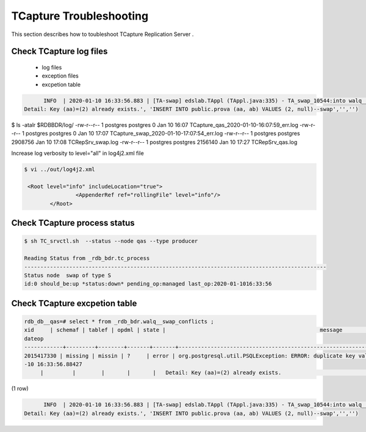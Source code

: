 .. _troubleshooting:

TCapture Troubleshooting 
===========================
This section describes how to toubleshoot TCapture Replication Server  .

Check TCapture log files 
-----------------------------------------



	- log files 
	- exception files
	- excpetion table





.. code-block:: sh

        INFO  | 2020-01-10 16:33:56.883 | [TA-swap] edslab.TAppl (TAppl.java:335) - TA_swap_10544:into walq__nodemst_conflicts:insert into _rdb_bdr.walq__swap_conflicts  (xid,schemaf , tablef ,opdml ,state, message ,detail, hint, context)  values ( 2015417330,'missing' , 'missin' ,'?','error' ,'org.postgresql.util.PSQLException: ERROR: duplicate key value violates unique constraint "prova_pkey"
  Detail: Key (aa)=(2) already exists.', 'INSERT INTO public.prova (aa, ab) VALUES (2, null)--swap','','')




.. code-block:: sh


$ ls -atalr $RDBBDR/log/
-rw-r--r--  1 postgres postgres       0 Jan 10 16:07 TCapture_qas_2020-01-10-16:07:59_err.log
-rw-r--r--  1 postgres postgres       0 Jan 10 17:07 TCapture_swap_2020-01-10-17:07:54_err.log
-rw-r--r--  1 postgres postgres 2908756 Jan 10 17:08 TCRepSrv_swap.log
-rw-r--r--  1 postgres postgres 2156140 Jan 10 17:27 TCRepSrv_qas.log


Increase log  verbosity to level="all" in log4j2.xml file 

.. code-block:: sh


	$ vi ../out/log4j2.xml

	 <Root level="info" includeLocation="true">
                        <AppenderRef ref="rollingFile" level="info"/>
                </Root>

Check TCapture process status
-----------------------------------------




.. code-block:: sh

	$ sh TC_srvctl.sh  --status --node qas --type producer

	Reading Status from _rdb_bdr.tc_process
	----------------------------------------------------------------------------------------------
	Status node  swap of type S
	id:0 should_be:up *status:down* pending_op:managed last_op:2020-01-1016:33:56



Check TCapture excpetion table
-----------------------------------------




.. code-block:: sh

	rdb_db__qas=# select * from _rdb_bdr.walq__swap_conflicts ;
    	xid     | schemaf | tablef | opdml | state |                                                message                                                |                          detail                          | hint | context |
  	dateop
	------------+---------+--------+-------+-------+-------------------------------------------------------------------------------------------------------+----------------------------------------------------------+------+---------+--------
 	2015417330 | missing | missin | ?     | error | org.postgresql.util.PSQLException: ERROR: duplicate key value violates unique constraint "prova_pkey"+| INSERT INTO public.prova (aa, ab) VALUES (2, null)--swap |      |         | 2020-01
	-10 16:33:56.88427
       	     |         |        |       |       |   Detail: Key (aa)=(2) already exists.                                                                |                                                          |      |         |
(1 row)





.. code-block:: sh

	INFO  | 2020-01-10 16:33:56.883 | [TA-swap] edslab.TAppl (TAppl.java:335) - TA_swap_10544:into walq__nodemst_conflicts:insert into _rdb_bdr.walq__swap_conflicts  (xid,schemaf , tablef ,opdml ,state, message ,detail, hint, context)  values ( 2015417330,'missing' , 'missin' ,'?','error' ,'org.postgresql.util.PSQLException: ERROR: duplicate key value violates unique constraint "prova_pkey"
  Detail: Key (aa)=(2) already exists.', 'INSERT INTO public.prova (aa, ab) VALUES (2, null)--swap','','')

